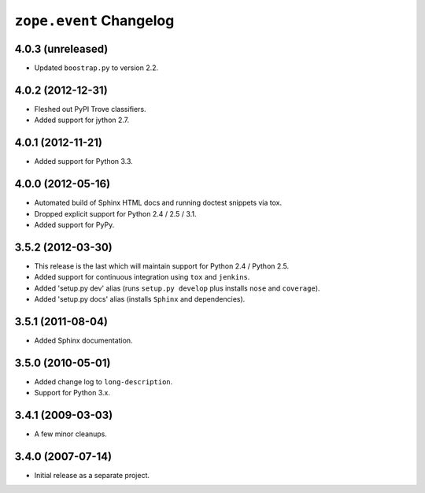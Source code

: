 ``zope.event`` Changelog
========================

4.0.3 (unreleased)
------------------

- Updated ``boostrap.py`` to version 2.2.


4.0.2 (2012-12-31)
------------------

- Fleshed out PyPI Trove classifiers.

- Added support for jython 2.7.


4.0.1 (2012-11-21)
------------------

- Added support for Python 3.3.


4.0.0 (2012-05-16)
------------------

- Automated build of Sphinx HTML docs and running doctest snippets via tox.

- Dropped explicit support for Python 2.4 / 2.5 / 3.1.

- Added support for PyPy.


3.5.2 (2012-03-30)
------------------

- This release is the last which will maintain support for Python 2.4 /
  Python 2.5.

- Added support for continuous integration using ``tox`` and ``jenkins``.

- Added 'setup.py dev' alias (runs ``setup.py develop`` plus installs
  ``nose`` and ``coverage``).

- Added 'setup.py docs' alias (installs ``Sphinx`` and dependencies).


3.5.1 (2011-08-04)
------------------

- Added Sphinx documentation.

3.5.0 (2010-05-01)
------------------

- Added change log to ``long-description``.

- Support for Python 3.x.

3.4.1 (2009-03-03)
------------------

- A few minor cleanups.

3.4.0 (2007-07-14)
------------------

- Initial release as a separate project.
